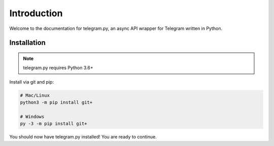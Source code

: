 .. _intro:

Introduction
============

Welcome to the documentation for telegram.py, an async API wrapper
for Telegram written in Python.

.. _installation:

Installation
------------

.. note::
    telegram.py requires Python 3.6+

Install via git and pip:

.. code-block:: shell

    # Mac/Linux
    python3 -m pip install git+

    # Windows
    py -3 -m pip install git+

You should now have telegram.py installed! You are ready to continue.
